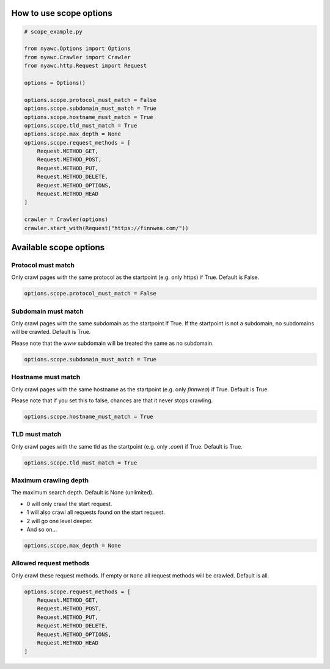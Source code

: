 .. title:: Crawling scope

How to use scope options
------------------------

.. code:: python

    # scope_example.py

    from nyawc.Options import Options
    from nyawc.Crawler import Crawler
    from nyawc.http.Request import Request

    options = Options()

    options.scope.protocol_must_match = False
    options.scope.subdomain_must_match = True
    options.scope.hostname_must_match = True
    options.scope.tld_must_match = True
    options.scope.max_depth = None
    options.scope.request_methods = [
        Request.METHOD_GET,
        Request.METHOD_POST,
        Request.METHOD_PUT,
        Request.METHOD_DELETE,
        Request.METHOD_OPTIONS,
        Request.METHOD_HEAD
    ]

    crawler = Crawler(options)
    crawler.start_with(Request("https://finnwea.com/"))

Available scope options
-----------------------

Protocol must match
~~~~~~~~~~~~~~~~~~~

Only crawl pages with the same protocol as the startpoint (e.g. only https) if True. Default is False.

.. code:: python

    options.scope.protocol_must_match = False

Subdomain must match
~~~~~~~~~~~~~~~~~~~~

Only crawl pages with the same subdomain as the startpoint if True. If the startpoint is not a subdomain, no subdomains will be crawled. Default is True.

Please note that the `www` subdomain will be treated the same as no subdomain.

.. code:: python

    options.scope.subdomain_must_match = True

Hostname must match
~~~~~~~~~~~~~~~~~~~

Only crawl pages with the same hostname as the startpoint (e.g. only `finnwea`) if True. Default is True.

Please note that if you set this to false, chances are that it never stops crawling.

.. code:: python

    options.scope.hostname_must_match = True

TLD must match
~~~~~~~~~~~~~~

Only crawl pages with the same tld as the startpoint (e.g. only `.com`) if True. Default is True.

.. code:: python

    options.scope.tld_must_match = True

Maximum crawling depth
~~~~~~~~~~~~~~~~~~~~~~

The maximum search depth. Default is None (unlimited).

-  0 will only crawl the start request.
-  1 will also crawl all requests found on the start request.
-  2 will go one level deeper.
-  And so on...

.. code:: python

    options.scope.max_depth = None

Allowed request methods
~~~~~~~~~~~~~~~~~~~~~~~

Only crawl these request methods. If empty or ``None`` all request methods will be crawled. Default is all.

.. code:: python

    options.scope.request_methods = [
        Request.METHOD_GET,
        Request.METHOD_POST,
        Request.METHOD_PUT,
        Request.METHOD_DELETE,
        Request.METHOD_OPTIONS,
        Request.METHOD_HEAD
    ]
